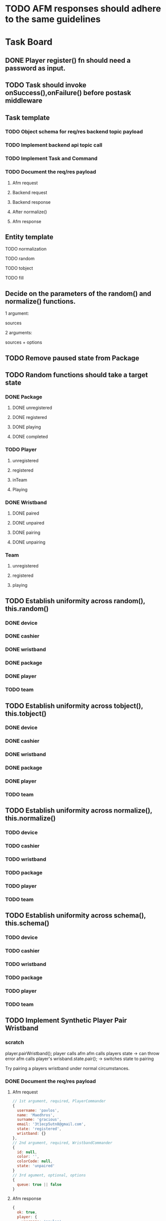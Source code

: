 #+TODO: TODO DOING | DONE

* TODO AFM responses should adhere to the same guidelines
* Task Board
** DONE Player register() fn should need a password as input.

** TODO Task should invoke onSuccess(),onFailure() before postask middleware
** Task template
*** TODO Object schema for req/res backend topic payload
*** TODO Implement backend api topic call
*** TODO Implement Task and Command
*** TODO Document the req/res payload
**** Afm request
**** Backend request
**** Backend response
**** After normalize()
**** Afm response
** Entity template
**** TODO normalization
**** TODO random
**** TODO tobject
**** TODO fill


** Decide on the parameters of the random() and normalize() functions.

1 argument:

sources

2 arguments:

sources + options


** TODO Remove paused state from Package
** TODO Random functions should take a target state
*** DONE Package
CLOSED: [2024-02-07 Wed 14:06]
**** DONE unregistered
CLOSED: [2024-02-07 Wed 14:06]
**** DONE registered
CLOSED: [2024-02-07 Wed 14:06]
**** DONE playing
CLOSED: [2024-02-07 Wed 14:06]
**** DONE completed
CLOSED: [2024-02-07 Wed 14:06]
*** TODO Player
**** unregistered
**** registered
**** inTeam
**** Playing
*** DONE Wristband
CLOSED: [2024-02-07 Wed 14:36]
**** DONE paired
CLOSED: [2024-02-07 Wed 14:36]
**** DONE unpaired
CLOSED: [2024-02-07 Wed 14:36]
**** DONE pairing
CLOSED: [2024-02-07 Wed 14:36]
**** DONE unpairing
CLOSED: [2024-02-07 Wed 14:36]
*** Team
**** unregistered
**** registered
**** playing

** TODO Establish uniformity across random(), this.random()
*** DONE device
CLOSED: [2024-02-07 Wed 10:15]
*** DONE cashier
CLOSED: [2024-02-07 Wed 10:15]
*** DONE wristband
CLOSED: [2024-02-07 Wed 10:15]
*** DONE package
CLOSED: [2024-02-07 Wed 10:15]
*** DONE player
CLOSED: [2024-02-07 Wed 10:15]
*** TODO team

** TODO Establish uniformity across tobject(), this.tobject()
*** DONE device
CLOSED: [2024-02-07 Wed 10:34]
*** DONE cashier
CLOSED: [2024-02-07 Wed 10:34]
*** DONE wristband
CLOSED: [2024-02-07 Wed 10:34]
*** DONE package
CLOSED: [2024-02-07 Wed 10:35]
*** DONE player
CLOSED: [2024-02-07 Wed 10:35]
*** TODO team

** TODO Establish uniformity across normalize(), this.normalize()
*** TODO device
*** TODO cashier
*** TODO wristband
*** TODO package
*** TODO player
*** TODO team

** TODO Establish uniformity across schema(), this.schema()
*** TODO device
*** TODO cashier
*** TODO wristband
*** TODO package
*** TODO player
*** TODO team


** TODO Implement Synthetic Player Pair Wristband
*** scratch

player.pairWristband();
player calls afm
afm calls players state -> can throw error
afm calls player's wrisband.state.pair(); -> switches state to pairing

Try pairing a players wristband under normal circumstances.

*** DONE Document the req/res payload
**** Afm request
#+begin_src js
  // 1st argument, required, PlayerCommander
  {
    username: 'pavlos',
    name: 'Maedhros',
    surname: 'gracious',
    email: '3t1ecp5utn8@gmail.com',
    state: 'registered',
    wristband: {}
  },
  // 2nd argument, required, WristbandCommander
  {
    id: null,
    color: '',
    colorCode: null,
    state: 'unpaired'
  }
  // 3rd agument, optional, options
  {
    queue: true || false
  }
#+end_src
**** Afm response
#+begin_src js
  {
    ok: true,
    player: {
      username: 'pavlos',
      name: 'Maedhros',
      surname: 'gracious',
      email: '3t1ecp5utn8@gmail.com',
      state: 'registered',
      wristband: {
        id: 339,
        color: 'purple',
        colorCode: 2,
        state: 'paired'
      }
    }
  }
#+end_src


*** Write test

** TODO Move Stateful code from Tasks into Synthetic Tasks


** TODO Test Entity package
** TODO Implement Team register
*** TODO Return better AFM response
*** DONE Object schema for req/res backend topic payload
*** DONE Implement backend api topic call
*** DONE Implement Task and Command
*** DONE Document the req/res payload
**** Afm request
#+begin_src js
  // 1st argument, required, Team
  {
    name: 'elated_Galadriel_cl4piph2kic',
    t_created: null,
    points: 0,
    state: 'unregistered'
    roster: [
      {
        username: 'lqplk9p1w68',
        name: 'Finwe',
        surname: 'laughing',
        email: 'lqplk9p1w68@gmail.com',
        state: 'registered',
        wristband: { id: 351, color: 'red', colorCode: 1, state: 'paired' }
      },
      {
        username: 'pgs5ssie3',
        name: 'Eowyn',
        surname: 'strange',
        email: 'pgs5ssie3@gmail.com',
        state: 'registered',
        wristband: { id: 253, color: 'orange', colorCode: 6, state: 'paired' }
      }
    ]
  }
  // 2nd argument, optional, Options
  {
    queue: true || false
  }
#+end_src
**** Backend request
#+begin_src js
  {
    timestamp : 1706979526513,
    teamName : "testTeam",
    usernames : [ "9qqu592xhrg", "g0dh1umskej" ]
  }
#+end_src
**** Backend response
#+begin_src js
  {
    timestamp : 1706979526580,
    result : "OK",
    message : "successfully created team: tziros1"
  }
#+end_src
**** Afm response
#+begin_src js
  {
    ok: true,
    team: {
      name: 'elated_Galadriel_cl4piph2kic',
      t_created: 1707028052944,
      points: 387,
      packages: [],
      roster: [
        {
          username: 'lqplk9p1w68',
          name: 'Finwe',
          surname: 'laughing',
          email: 'lqplk9p1w68@gmail.com',
          state: 'inTeam',
          wristband: { id: 351, color: 'red', colorCode: 1, state: 'paired' }
        },
        {
          username: 'pgs5ssie3',
          name: 'Eowyn',
          surname: 'strange',
          email: 'pgs5ssie3@gmail.com',
          state: 'inTeam',
          wristband: { id: 253, color: 'orange', colorCode: 6, state: 'paired' }
        }
      ],
      state: 'registered',
    }
  }
#+end_src

** TODO Implement Team Package add
*** TODO Return better AFM response
*** DONE Object schema for req/res backend topic payload
*** DONE Implement backend api topic call
*** DONE Implement Task and Command
*** TODO Document the req/res payload
**** Afm request
**** Backend request
#+begin_src js
  {
    timestamp : 1707053008561,
    teamName : "hopeful_Feanor_ng2coekx3lc",
    name : "Per Time 30"
  }
#+end_src
**** Backend response
#+begin_src js
  {
    timestamp : 1707053008626,
    result : "OK",
    team : {
      name : "hopeful_Feanor_ng2coekx3lc",
      totalPoints : 0,
      teamState : null,
      created : null,
      lastRegisterAttempt : null,
      currentRoster : {
        version : 1,
        players : [ {
          username : "c77r5w5mod2",
          wristbandNumber : 455,
          wristbandColor : null
        }, {
          username : "hndfw7wu1a",
          wristbandNumber : 347,
          wristbandColor : null
        } ]
      },
      roomType : null,
      packages : [ {
        id : 10,
        name : "Per Time 30",
        cost : null,
        started : null,
        ended : null,
        duration : 1800.000000000,
        paused : false,
        active : false
      } ]
    }
  }
#+end_src
**** Afm response

** TODO Implement Team Package remove
*** TODO Return better AFM response
*** DONE Object schema for req/res backend topic payload
*** DONE Implement backend api topic call
*** DONE Implement Task and Command
*** TODO Document the req/res payload
**** Afm request
**** Backend request
#+begin_src js
  {
    timestamp : 1707056780735,
    teamName : "affectionate_Shelob_ct4pqxcce8w",
    packageId : 17
  }
#+end_src
**** Backend response
#+begin_src js
  {
    timestamp : 1707056780791,
    result : "OK",
    team : {
      name : "affectionate_Shelob_ct4pqxcce8w",
      totalPoints : 0,
      teamState : null,
      created : null,
      lastRegisterAttempt : null,
      currentRoster : {
        version : 1,
        players : [ {
          username : "g9781e0di69",
          wristbandNumber : 401,
          wristbandColor : null
        }, {
          username : "18tw5isjpd7e",
          wristbandNumber : 421,
          wristbandColor : null
        } ]
      },
      roomType : null,
      packages : [ ]
    }
  }
#+end_src
**** Afm response

** TODO Implement Team start
*** TODO Return better AFM response
*** DONE Object schema for req/res backend topic payload
*** DONE Implement backend api topic call
*** DONE Implement Task and Command
*** DONE Document the req/res payload
**** Afm request
**** Backend request
#+begin_src js
  {
    timestamp : 1707060079874,
    teamName : "compassionate_Melian_ktl66x5o73f"
  }
#+end_src
**** Backend response
#+begin_src js
  {
    timestamp : 1707060079952,
    result : "OK",
    team : {
      name : "compassionate_Melian_ktl66x5o73f",
      totalPoints : 0,
      teamState : null,
      created : null,
      lastRegisterAttempt : null,
      currentRoster : {
        version : 1,
        players : [ {
          username : "cdc0t3lfjfg",
          wristbandNumber : 154,
          wristbandColor : null
        }, {
          username : "97tixfvlwsp",
          wristbandNumber : 255,
          wristbandColor : null
        } ]
      },
      roomType : null,
      packages : [ {
        id : 21,
        name : "Per Mission 10",
        cost : null,
        started : 1707060079921,
        ended : null,
        missions : 10,
        missionsPlayed : 0,
        active : true
      } ]
    }
  }
#+end_src
**** Afm response

** TODO Implement Group-Team register
*** TODO Return better AFM response
*** DONE Object schema for req/res backend topic payload
*** DONE Implement backend api topic call
*** DONE Implement Task and Command
*** DONE Document the req/res payload
**** Afm request
**** Backend request
#+begin_src js
  {
    timestamp : 1707064500654,
    teamName : "laughing_Arwen_45xkqmncf7h",
    groupPlayers : [ {
      username : "ii6075ebbfb",
      wristbandNumber : 335,
    }, {
      username : "v97fpbx98hc",
      wristbandNumber : 240,
    } ]
  }
#+end_src
**** Backend response
#+begin_src js
  {
    timestamp : 1707064500758,
    result : "OK",
    message : "successfully created group team: laughing_Arwen_45xkqmncf7h"
  }
#+end_src
**** Afm response


** TODO Implement Player search
*** TODO Return better AFM response
*** DONE Object schema for req/res backend topic payload
*** DONE Implement backend api topic call
*** DONE Implement Task and Command
*** DONE Document the req/res payload
**** Afm request
**** Backend request
#+begin_src js
  {
    timestamp : 1707068032950,
    searchTerm : "l"
  }
#+end_src
**** Backend response
#+begin_src js
  {
    timestamp: 1707067665549,
    result: 'OK',
    players: [
      {
        username: 'jgtcqvlxs6',
        name: 'Tuor',
        surname: 'vigorous',
        email: 'jgtcqvlxs6@gmail.com',
        wristbandMerged: false,
        wristband: null
      },
      {
        username: 'TG96',
        name: null,
        surname: null,
        email: 'TG96@maze.com',
        wristbandMerged: false,
        wristband: null
      },
      {
        username: 'li',
        name: 'Melian',
        surname: 'epic',
        email: 'ki3fc4jx7jp@gmail.com',
        wristbandMerged: false,
        wristband: { wristbandNumber: 329, wristbandColor: null, active: true }
      },
      {
        username: 'lo',
        name: 'Idril',
        surname: 'brave',
        email: 'nsevvxw4ca6@gmail.com',
        wristbandMerged: false,
        wristband: { wristbandNumber: 111, wristbandColor: 2, active: true }
      }

    ]
  }
#+end_src
**** Afm response

** TODO Implement Scoreboard set view
*** TODO Return better AFM response
*** DONE Object schema for req/res backend topic payload
*** DONE Implement backend api topic call
*** DONE Implement Task and Command
*** DONE Document the req/res payload
**** Afm request
**** Backend request
#+begin_src js
  {
    timestamp : 1707072209571,
    deviceId : "scor1",
    status : "WEEKLY"
  }
#+end_src
**** Backend response
#+begin_src js
  {
    timestamp : 1707072209641,
    result : "OK"
  }
#+end_src
**** Afm response




** DONE Implement Wristband register
*** DONE Object schema for req/res backend topic payload
*** DONE Implement backend api topic call
*** DONE Implement Task and Command

*** DONE Document the req/res payload
**** Afm request
#+begin_src js
  // 1st argument, required, Player
  {
    username: "test",
    name: 'test',
    surname: 'test',
    email: 'testt@gmail.com',
  }
  // 2nd argument, required, Wristband
  {
    id: 3,
    color: 'green',
    colorCode: 3
  }
  // 3rd argument, optional, options
  {
    queue: true || false
  }
#+end_src
**** Backend request
#+begin_src js
  {
    timestamp : 1706957679789,
    username : "diwgp3nrrtf",
    wristbandNumber : 234
  }
#+end_src
**** Backend response
#+begin_src js
  {
    timestamp : 1706957679848,
    result : "OK",
    message : "successfully registerWristbandToPlayer"
  }
#+end_src
**** Afm response
#+begin_src js
  {
    ok: true,
    player: {
      username: "test",
      name: 'test',
      surname: 'test',
      email: 'testt@gmail.com',
      wristband: {
        id: 3,
        color: "green",
        colorCode: 3,
        state: "paired"
      }
    }
  }
#+end_src

** DONE Implement Wristband deregister
*** DONE Object schema for req/res backend topic payload

*** DONE Implement backend api topic call

*** DONE Implement Task and Command
*** DONE Document the req/res payload
**** Afm request
#+begin_src js
  // 1st argument, required, Player
  {
    username: "test",
    name: 'test',
    surname: 'test',
    email: 'testt@gmail.com',
  }
  // 2nd argument, required, Wristband
  {
    id: 3,
    color: 'green',
    colorCode: 3
  }
  // 3rd argument, optional, options
  {
    queue: true || false
  }
#+end_src
**** Backend request
#+begin_src js
  {
    timestamp : 1706960913052,
    username : "a39hldmki3",
    wristbandNumber : 432
  }
#+end_src
**** Backend response
#+begin_src js
  {
    timestamp : 1706960913123,
    result : "OK",
    message : "successfully unregisterWristbandToPlayer"
  }
#+end_src
**** Afm response
#+begin_src js
  {
    ok: true,
    player: {
      username: "test",
      name: 'test',
      surname: 'test',
      email: 'testt@gmail.com',
      wristband: {
        id: 3,
        color: "green",
        colorCode: 3,
        state: "unpaired"
      }
    }
  }
#+end_src

** DONE Implement Player register
*** DONE Object schema for req/res backend topic payload
*** DONE Implement backend api topic call
*** DONE Implement Task and Command
*** DONE Document the req/res payload
**** Afm request
#+begin_src js
  // 1st argument, required, PlayerCommander
  {
    username: 'test',
    name: 'test',
    surname: 'test',
    email: 'testt@gmail.com',
  },
  // 2nd argument, required password
  password: "testpass"
  // 3rd argument, optional, options
  {
    queue: true || false
  }
#+end_src
**** Backend request
#+begin_src js
  {
    timestamp: 1706724066778,
    username: "test",
    surname: "test",
    name: "test",
    email: "test@gmail.com",
    password: "testpass",
  }
#+end_src
**** Backend response
#+begin_src js
  {
    timestamp : 1706874481773,
    result : "OK",
    player : {
      name : "test",
      surname : "test",
      username : "test",
      email : "test@gmail.com",
      wristbandColor : null
    }
  }
#+end_src
**** Afm response
#+begin_src js
  {
    ok: true
    player: {
      username: 'xpgk8ij7kt8',
      name: 'Baggins',
      surname: 'cool',
      email: 'xpgk8ij7kt8@gmail.com',
      state: 'registered',
      wristband: {}
    },
  }
#+end_src

** DONE Implement Wristband info
*** DONE Object schema for req/res backend topic payload
*** DONE Implement backend api topic call
*** DONE Implement Task and Command
*** DONE Document the req/res payload
**** Afm request
#+begin_src js
  {
    id: 3,
    colorCode: 3,
    color: "green",
    state: "state",
  }
#+end_src
**** Backend request
#+begin_src js
  {
    timestamp: 1706879364557,
    wristbandNumber: 3
  }
#+end_src
**** Backend response
#+begin_src js
  {
    timestamp: 1706879364557,
    result: 'OK',
    wristband: { wristbandNumber: 3, wristbandColor: 2, active: false }
  }
#+end_src
**** Afm response
#+begin_src js
  {
    ok: true
    wristband: {
      id: 3,
      color: 'green',
      colorCode: 3,
      state: 'state',
    },
  }
#+end_src

** DONE Implement Wristband scan
*** DONE Object schema for req/res backend topic payload
*** DONE Implement backend api topic call
*** DONE Implement Task and Command
*** DONE Document the req/res payload
**** Afm request
#+begin_src js
  // 1st argument, required, unsubcb
  (unsub) => {...}
  // 2nd argument, optional, options
  {
    queue: false || true
  }
#+end_src
**** Backend request
#+begin_src js
  // null
#+end_src
**** Backend response
#+begin_src js
  {
    timestamp: 1706880614077,
    result: 'OK',
    wristbandNumber: 3,
    wristbandColor: 3
  }
#+end_src
**** Afm response
#+begin_src js
  {
    ok: true
    wristband: { id: 3, color: 'green', colorCode: 3, state: 'unpaired' },
    unsubed: false,
  }
#+end_src


** DONE Implement list Registered Players
*** DONE Object schema for req/res backend topic payload
*** DONE Implement backend api topic call
*** DONE Implement task and Command
*** DONE Document the req/res payload
**** Afm request
#+begin_src js
  // arg #1, optional, options
  {
    queue: true | false,
  }
#+end_src
**** Backend request
#+begin_src js
  {
    timestamp: 1706642934817,
  }
#+end_src
**** Backend response
#+begin_src js
  {
    timestamp: 1706642934817,
    result: 'OK',
    players: [
      {
        username: 'Merry_2mpmnxcgv1s',
        name: 'Merry',
        surname: 'compassionate',
        email: 'Merry@gmail.com',
        wristbandMerged: false,
        wristband: null
      },
      {
        username: 'Wormtongue_klagnkjxqla',
        name: 'Wormtongue',
        surname: 'jovial',
        email: 'Wormtongue@gmail.com',
        wristbandMerged: false,
        wristband: { wristbandNumber: 230, wristbandColor: 3, active: true }
      },
      {
        username: '6t3o5ds227u',
        name: null,
        surname: null,
        email: null,
        wristbandMerged: false,
        wristband: null
      },
      {
        username: 'Elrond_6ofeexn83ma',
        name: 'Elrond',
        surname: 'vigilant',
        email: 'Elrond@gmail.com',
        wristbandMerged: true,
        wristband: { wristbandNumber: 231, wristbandColor: 4, active: true }
      },
      {
        username: 'ppthree',
        name: 'yolothree',
        surname: 'ggthree',
        email: 'ggthree@gmail.com',
        wristbandMerged: false,
        wristband: null
      },
    ]
  }
#+end_src
**** After Player.normalize()
#+begin_src js
  // Player.normalize(backend_res, { depth: 1, defaultState: 'registered' })
  [
    {
      username: 'Merry_2mpmnxcgv1s',
      name: 'Merry',
      surname: 'compassionate',
      email: 'Merry@gmail.com',
      state: 'registered',
      wristband: { id: null, color: '', colorCode: null, state: 'unpaired' }
    },
    {
      username: 'Wormtongue_klagnkjxqla',
      name: 'Wormtongue',
      surname: 'jovial',
      email: 'Wormtongue@gmail.com',
      state: 'registered',
      wristband: { id: 230, color: 'green', colorCode: 3, state: 'paired' }
    },
    {
      username: '6t3o5ds227u',
      name: '',
      surname: '',
      email: '',
      state: 'registered',
      wristband: { id: null, color: '', colorCode: null, state: 'unpaired' }
    },
    {
      username: 'Elrond_6ofeexn83ma',
      name: 'Elrond',
      surname: 'vigilant',
      email: 'Elrond@gmail.com',
      state: 'inTeam',
      wristband: { id: 231, color: 'yellow', colorCode: 4, state: 'paired' }
    },
    {
      username: 'ppthree',
      name: 'yolothree',
      surname: 'ggthree',
      email: 'ggthree@gmail.com',
      state: 'registered',
      wristband: { id: null, color: '', colorCode: null, state: 'unpaired' }
    }
  ]
#+end_src

**** Afm response
#+begin_src js
  {
    ok: true,
    players: [normalize(backend.response.players)],
  }
#+end_src

** DONE Implement list Registered Players with a Wristband
*** DONE Object schema for req/res backend topic payload
*** DONE Implement backend api topic call
*** DONE Implement Task and Command
*** DONE Document the req/res payload
**** Afm request
#+begin_src js
  // 1st argument, optional, options
  {
    queue: true | false
  }
#+end_src
**** Backend request
#+begin_src js
  {
    timestamp: 1706649848057,
  }
#+end_src
**** Backend response
#+begin_src js
  const response = {
    timestamp: 1706649848057,
    result: 'OK',
    players: [
      {
        username: 'Gilgalad_wsai1ooow3',
        name: 'Gilgalad',
        surname: 'sweet',
        email: 'Gilgalad@gmail.com',
        wristbandMerged: false,
        wristband: { wristbandNumber: 232, wristbandColor: 4, active: true }
      },
      {
        username: 'Gandalf_deil7sv8j4c',
        name: 'Gandalf',
        surname: 'busy',
        email: 'Gandalf@gmail.com',
        wristbandMerged: false,
        wristband: { wristbandNumber: 233, wristbandColor: 4, active: true }
      },
      {
        username: 'Galadriel_12k3dw52kkhi',
        name: 'Galadriel',
        surname: 'jovial',
        email: 'Galadriel@gmail.com',
        wristbandMerged: false,
        wristband: { wristbandNumber: 235, wristbandColor: 5, active: true }
      }
    ]
  }
#+end_src
**** After Player.normalize()
#+begin_src js
  // Player.normalize(response.players, { depth: 1, state: "registered" })
  const normalize = [
    {
      username: 'Gilgalad_wsai1ooow3',
      name: 'Gilgalad',
      surname: 'sweet',
      email: 'Gilgalad@gmail.com',
      state: 'registered',
      wristband: { id: 232, color: 'yellow', colorCode: 4, state: 'paired' }
    },
    {
      username: 'Gandalf_deil7sv8j4c',
      name: 'Gandalf',
      surname: 'busy',
      email: 'Gandalf@gmail.com',
      state: 'registered',
      wristband: { id: 233, color: 'yellow', colorCode: 4, state: 'paired' }
    },
    {
      username: 'Galadriel_12k3dw52kkhi',
      name: 'Galadriel',
      surname: 'jovial',
      email: 'Galadriel@gmail.com',
      state: 'registered',
      wristband: { id: 235, color: 'blue', colorCode: 5, state: 'paired' }
    }
  ]
  #+end_src

**** Afm response
#+begin_src js
  {
    ok: true
    players: [normalize(backend.response.players)]
  }
#+end_src

** DONE Implement list Packages
*** DONE Object schema for req/res backend topic payload

*** DONE Implement backend api topic call

*** DONE Implement Task and Command
*** DONE Document the req/res payload
**** Afm request
#+begin_src js
  // 1st argument, optional, options
  {
    queue: true | false
  }
#+end_src
**** Backend request
#+begin_src js
  // null
#+end_src
**** Backend response
#+begin_src js
  {
    timestamp: 1706640606387,
    result: 'OK',
    packages: [
      { name: 'Per Mission 5', amount: 5, type: 'mission', cost: 50 },
      {
        name: 'Per Mission 10',
        amount: 10,
        type: 'mission',
        cost: 100
      },
      {
        name: 'Per Mission 15',
        amount: 15,
        type: 'mission',
        cost: 150
      },
      {
        name: 'Per Mission 20',
        amount: 20,
        type: 'mission',
        cost: 200
      },
      { name: 'Per Time 30', amount: 30, type: 'time', cost: 50 },
      { name: 'Per Time 60', amount: 60, type: 'time', cost: 100 },
      { name: 'Per Time 90', amount: 90, type: 'time', cost: 150 },
      { name: 'Per Time 120', amount: 120, type: 'time', cost: 200 }
    ]
  }
#+end_src
**** After Package.normalization()
#+begin_src js
  // Packege.normalize(packages, { state: "registered" });
  [
    {
      id: null,
      name: 'Per Mission 5',
      type: 'mission',
      amount: 5,
      cost: 50,
      t_start: null,
      t_end: null,
      remainder: null,
      state: 'registered'
    },
    {
      id: null,
      name: 'Per Mission 10',
      type: 'mission',
      amount: 10,
      cost: 100,
      t_start: null,
      t_end: null,
      remainder: null,
      state: 'registered'
    },
    {
      id: null,
      name: 'Per Mission 15',
      type: 'mission',
      amount: 15,
      cost: 150,
      t_start: null,
      t_end: null,
      remainder: null,
      state: 'registered'
    },
    {
      id: null,
      name: 'Per Mission 20',
      type: 'mission',
      amount: 20,
      cost: 200,
      t_start: null,
      t_end: null,
      remainder: null,
      state: 'registered'
    },
    {
      id: null,
      name: 'Per Time 30',
      type: 'time',
      amount: 30,
      cost: 50,
      t_start: null,
      t_end: null,
      remainder: null,
      state: 'registered'
    },
    {
      id: null,
      name: 'Per Time 60',
      type: 'time',
      amount: 60,
      cost: 100,
      t_start: null,
      t_end: null,
      remainder: null,
      state: 'registered'
    },
    {
      id: null,
      name: 'Per Time 90',
      type: 'time',
      amount: 90,
      cost: 150,
      t_start: null,
      t_end: null,
      remainder: null,
      state: 'registered'
    },
    {
      id: null,
      name: 'Per Time 120',
      type: 'time',
      amount: 120,
      cost: 200,
      t_start: null,
      t_end: null,
      remainder: null,
      state: 'registered'
    }
  ]
#+end_src

**** Afm response
#+begin_src js
  {
    ok: true,
    packages: [normalize(backend.response.packages)]
  }
#+end_src

** TODO Implement list Devices
*** TODO Normalize
*** DONE Object schema for req/res backend topic payload

*** DONE Implement backend api topic call

*** DONE Implement Task and Command

*** DONE Document the req/res payload
**** Afm request
#+begin_src js
  // 1st argument, optional, options
  {
    queue: true | false
  }
#+end_src
**** Backend request
#+begin_src js
  {
    timestamp: 1706709130813,
  }
#+end_src
**** Backend response
#+begin_src js
  {
  timestamp: 1706709130813,
  result: 'OK',
  devices: [
    {
      deviceType: 'SCOREBOARD_SCREEN',
      roomType: 'SCOREBOARD1',
      deviceId: 'scor1',
      macAddress: null,
      ipAddress: null,
      bootedTimestamp: 1702243701606
    },
    {
      deviceType: 'SCOREBOARD_SCREEN',
      roomType: 'SCOREBOARD2',
      deviceId: 'scor2',
      macAddress: null,
      ipAddress: null,
      bootedTimestamp: 1702243701625
    },
    {
      deviceType: 'REGISTRATION_SCREEN',
      roomType: 'ADMINISTRATION1',
      deviceId: '001',
      macAddress: null,
      ipAddress: null,
      bootedTimestamp: 1706707719741
    },
    {
      deviceType: 'RPI_READER',
      roomType: 'ADMINISTRATION1',
      deviceId: 'ADMINISTRATION1Reader',
      macAddress: null,
      ipAddress: null,
      bootedTimestamp: 1705889333198
    }
  ]
}
#+end_src
**** Afm response
#+begin_src js
  {
    ok: true,
    devices: backend.response.devices
  }
#+end_src

** TODO Implement list Scoreboard Devices
*** TODO Normalize
*** DONE Object schema for req/res backend topic payload

*** DONE Implement backend api topic call

*** DONE Implement Task and Command

*** DONE Document the req/res payload
**** Afm request
#+begin_src js
  // 1st argument, optional, options
  {
    queue: true | false
  }
#+end_src
**** Backend request
#+begin_src js
  {
    timestamp: 1706711522546,
  }
#+end_src
**** Backend response
#+begin_src js
  {
    timestamp: 1706711522546,
    result: 'OK',
    scoreboardDevices: [
      {
        deviceId: 'scor1',
        deviceType: 'SCOREBOARD_SCREEN',
        roomType: 'SCOREBOARD1',
        status: 'ROTATING'
      },
      {
        deviceId: 'scor2',
        deviceType: 'SCOREBOARD_SCREEN',
        roomType: 'SCOREBOARD2',
        status: 'MONTHLY'
      }
    ]
  }
#+end_src

**** Afm response
#+begin_src js
  {
    ok: true,
    scoreboardDevices: [backend.request.scoreboardDevices]
  }
#+end_src

** DONE Implement list Scoreboard Device Views
*** DONE Object schema for req/res backend topic payload

*** DONE Implement backend api topic call

*** DONE Implement Task and Command

*** DONE Document the req/res payload
**** Afm request
#+begin_src js
  // 1st argument, optional, options
  {
    queue: true | false
  }
#+end_src
**** Backend request
#+begin_src js
  {
    timestamp: 1706712075044,
  }
#+end_src

**** Backend response
#+begin_src js
  {
    timestamp: 1706712075044,
    result: 'OK',
    scoreboardStatuses: [
      'ROTATING',
      'ALL_TIME',
      'MONTHLY',
      'WEEKLY',
      'DAILY',
      'ELEMENTS',
      'ROOMS'
    ]
  }
#+end_src
**** Afm response
#+begin_src js
  {
    ok: true,
    scoreboardViews: backend.response.scoreboardViews,
  }
#+end_src

** TODO ImpLement list Scoreboard
*** Normalize
*** DONE Object schema for req/res backend topic payload

*** DONE Implement backend api topic call

*** DONE Implement Task and Command
*** DONE Document the req/res payload
**** Afm request
#+begin_src js
  // 1st argument, optional, options
  {
    queue: true | false
  }
#+end_src
**** Backend request
#+begin_src js
  {
    timestamp: 1706716622912,
  }
#+end_src
**** Backend response
#+begin_src js
  {
    timestamp: 1706716622912,
    result: 'OK',
    roomElementAssociations: {
      JOKER: 'AIR',
      BUBBLEBOBBLE: 'WATER',
      SUCKERPUNCH: 'FIRE',
      GRANDPIANO: 'AIR',
      JUSTDOIT: 'FIRE',
      REFLECTIONS: 'AIR',
      SPECTRUMDICE: 'AIR',
      HIGHLIGHTBARS: 'AIR',
      LASERDANCE: 'WATER',
      FUNINTHEBARN: 'FIRE',
      SPACEJAM: 'WATER',
      ALLEYOOPS: 'WATER',
      GOAL: 'WATER',
      LETTERFLOOR: 'AIR'
    }
    live: [],
    teamAllTime: [],
    teamMonthly: [],
    teamWeekly: [],
    teamDaily: [],

    perRoom: {
      JUSTDOIT: [
        {
          teamName: 'team6',
          totalPoints: 298,
          numberOfPlayers: 2,
          created: 1702243702887
        },
        {
          teamName: 'team7',
          totalPoints: 292,
          numberOfPlayers: 2,
          created: 1702243703070
        },
      ],
      SUCKERPUNCH: [
        {
          teamName: 'team13',
          totalPoints: 297,
          numberOfPlayers: 2,
          created: 1702243704124
        },
        {
          teamName: 'team15',
          totalPoints: 291,
          numberOfPlayers: 2,
          created: 1702243704405
        },
      ],
      LASERDANCE: [
        {
          teamName: 'team5',
          totalPoints: 293,
          numberOfPlayers: 2,
          created: 1702243702676
        },
        {
          teamName: 'team19',
          totalPoints: 281,
          numberOfPlayers: 2,
          created: 1702243705036
        },
      ],
      SPECTRUMDICE: [
        {
          teamName: 'team18',
          totalPoints: 288,
          numberOfPlayers: 2,
          created: 1702243704904
        },
        {
          teamName: 'team17',
          totalPoints: 274,
          numberOfPlayers: 2,
          created: 1702243704734
        },
      ],
      FUNINTHEBARN: [
        {
          teamName: 'team2',
          totalPoints: 284,
          numberOfPlayers: 2,
          created: 1702243702245
        },
        {
          teamName: 'team11',
          totalPoints: 196,
          numberOfPlayers: 2,
          created: 1702243703820
        },
      ],
      SPACEJAM: [
        {
          teamName: 'team7',
          totalPoints: 290,
          numberOfPlayers: 2,
          created: 1702243703043
        },
        {
          teamName: 'team14',
          totalPoints: 254,
          numberOfPlayers: 2,
          created: 1702243704303
        },
      ],
      LETTERFLOOR: [
        {
          teamName: 'team10',
          totalPoints: 265,
          numberOfPlayers: 2,
          created: 1702243703549
        },
        {
          teamName: 'team16',
          totalPoints: 245,
          numberOfPlayers: 2,
          created: 1702243704627
        },
      ],
      ALLEYOOPS: [
        {
          teamName: 'team16',
          totalPoints: 297,
          numberOfPlayers: 2,
          created: 1702243704522
        },
        {
          teamName: 'team2',
          totalPoints: 280,
          numberOfPlayers: 2,
          created: 1702243702117
        },
      ],
      GRANDPIANO: [
        {
          teamName: 'team4',
          totalPoints: 291,
          numberOfPlayers: 2,
          created: 1702243702512
        },
        {
          teamName: 'team14',
          totalPoints: 287,
          numberOfPlayers: 2,
          created: 1702243704215
        },
      ],
      BUBBLEBOBBLE: [
        {
          teamName: 'team2',
          totalPoints: 285,
          numberOfPlayers: 2,
          created: 1702243702213
        },
        {
          teamName: 'team9',
          totalPoints: 262,
          numberOfPlayers: 2,
          created: 1702243703406
        },
      ],
      JOKER: [
        {
          teamName: 'team6',
          totalPoints: 283,
          numberOfPlayers: 2,
          created: 1702243702860
        },
        {
          teamName: 'team2',
          totalPoints: 257,
          numberOfPlayers: 2,
          created: 1702243702147
        },
      ],
      HIGHLIGHTBARS: [
        {
          teamName: 'team10',
          totalPoints: 298,
          numberOfPlayers: 2,
          created: 1702243703579
        },
        {
          teamName: 'team0',
          totalPoints: 289,
          numberOfPlayers: 2,
          created: 1702243701796
        },
      ]
    },
    perElement: {
      FIRE: [
        {
          teamName: 'team6',
          totalPoints: 298,
          numberOfPlayers: 2,
          created: 1702243702887
        },
        {
          teamName: 'team13',
          totalPoints: 297,
          numberOfPlayers: 2,
          created: 1702243704124
        },
      ],
      AIR: [
        {
          teamName: 'team10',
          totalPoints: 298,
          numberOfPlayers: 2,
          created: 1702243703579
        },
        {
          teamName: 'team4',
          totalPoints: 291,
          numberOfPlayers: 2,
          created: 1702243702512
        },
      ],
      WATER: [
        {
          teamName: 'team16',
          totalPoints: 297,
          numberOfPlayers: 2,
          created: 1702243704522
        },
        {
          teamName: 'team5',
          totalPoints: 293,
          numberOfPlayers: 2,
          created: 1702243702676
        },
      ]
    },
  }
#+end_src

**** Afm response
#+begin_src js
  {
    ok: true,
    roomElementAssociations: ctx.raw.roomElementAssociations,
    live: ctx.raw.live,
    teamAllTime: ctx.raw.teamAllTime,
    teamMonthly: ctx.raw.teamMonthly,
    teamWeekly: ctx.raw.teamWeekly,
    teamDaily: ctx.raw.teamDaily,
    perRoom: ctx.raw.perRoom,
    perElement: ctx.raw.perElement,
  }
#+end_src

** DONE Implement list Teams
*** DONE Object schema for req/res backend topic payload
*** DONE Implement backend api topic call
*** DONE Implement Task and Command
*** DONE Document the req/res payload
**** DONE Normalize a team with all Possible Permutations of players and packages
***** With will all possible Permutations
#+begin_src js
  {
    name: 'friendly_Eomer_c3d',
    totalPoints: 0,
    teamState: 'FINISHED',
    created: 1706472198904,
    lastRegisterAttempt: null,
    currentRoster: {
      version: 1,
      players: [
        {
          username: 'test1',
          wristbandNumber: null,
          wristbandColor: null
        },
        {
          username: 'test2',
          wristbandNumber: 1,
          wristbandColor: 2,
        },
        {
          username: "test3",
          wristbandNumber: 1,
          wristbandColor: null,
        },
        {
          username: "test4",
          wristbandNumber: null,
          wristbandColor: 2,
        },
      ]
    },
    roomType: null,
    packages: [
      { // missions registered
        id: 1,
        name: 'Per Mission 5',
        cost: null,
        started: null,
        ended: null,
        missions: 5,
        missionsPlayed: 0,
        active: false
      },
      { // missions being played
        id: 2,
        name: 'Per Mission 10',
        cost: null,
        started: 1706686189153,
        ended: null,
        missions: 10,
        missionsPlayed: 5,
        active: true
      },
      { // missions completed
        id: 3,
        name: 'Per Mission 20',
        cost: null,
        started: 1706686189153,
        ended: 1706686199999,
        missions: 20,
        missionsPlayed: 20,
        active: false,
      },
      { // time registered
        id: 8,
        name: 'Per Time 30',
        cost: null,
        started: null,
        ended: null,
        duration: 1800,
        paused: false,
        active: false
      },
      { // time being played
        id: 5,
        name: 'Per Time 60',
        cost: null,
        started: 1706685129723,
        ended: null,
        duration: 5400,
        paused: false,
        active: true
      },
      { // time finished
        id: 3,
        name: 'Per Time 90',
        cost: null,
        started: 1706473426225,
        ended: 1706478843795,
        duration: 1800,
        paused: false,
        active: false
      },
    ]
  }
#+end_src
***** After Team.normalize()
#+begin_src js
  // Team.normalize(response, { depth: 2 });
  {
    name: 'friendly_Eomer_c3d',
    t_created: 1706472198904,
    points: 0,
    packages: [
      {
        id: 1,
        name: 'Per Mission 5',
        type: 'mission',
        amount: 5,
        cost: 0,
        t_start: null,
        t_end: null,
        remainder: 5,
        state: 'registered'
      },
      {
        id: 2,
        name: 'Per Mission 10',
        type: 'mission',
        amount: 10,
        cost: 0,
        t_start: 1706686189153,
        t_end: null,
        remainder: 5,
        state: 'playing'
      },
      {
        id: 3,
        name: 'Per Mission 20',
        type: 'mission',
        amount: 20,
        cost: 0,
        t_start: 1706686189153,
        t_end: 1706686199999,
        remainder: 0,
        state: 'completed'
      },
      {
        id: 8,
        name: 'Per Time 30',
        type: 'time',
        amount: 30,
        cost: 0,
        t_start: null,
        t_end: null,
        remainder: 0,
        state: 'registered'
      },
      {
        id: 5,
        name: 'Per Time 60',
        type: 'time',
        amount: 90,
        cost: 0,
        t_start: 1706685129723,
        t_end: null,
        remainder: 0,
        state: 'playing'
      },
      {
        id: 3,
        name: 'Per Time 90',
        type: 'time',
        amount: 30,
        cost: 0,
        t_start: 1706473426225,
        t_end: 1706478843795,
        remainder: 0,
        state: 'completed'
      }
    ],
    roster: [
      {
        username: 'test1',
        name: '',
        surname: '',
        email: '',
        state: 'inTeam',
        wristband: { id: null, color: '', colorCode: null, state: 'unpaired' }
      },
      {
        username: 'test2',
        name: '',
        surname: '',
        email: '',
        state: 'inTeam',
        wristband: { id: 1, color: 'purple', colorCode: 2, state: 'paired' }
      },
      {
        username: 'test3',
        name: '',
        surname: '',
        email: '',
        state: 'inTeam',
        wristband: { id: 1, color: '', colorCode: null, state: 'paired' }
      },
      {
        username: 'test4',
        name: '',
        surname: '',
        email: '',
        state: 'inTeam',
        wristband: { id: null, color: 'purple', colorCode: 2, state: 'unpaired' }
      }
    ],
    state: 'registered'
  }
#+end_src
**** DONE Normalize a RUNNING PACKAGE Team
***** Running Package team
#+begin_src js
  {
    name: 'inspiring_Goldberry',
    totalPoints: 0,
    teamState: 'PACKAGE_RUNNING',
    created: 1706684656827,
    lastRegisterAttempt: null,
    currentRoster: {
      version: 1,
      players: [
        {
          username: 'Sauron_0h96h9q4xixv',
          wristbandNumber: 241,
          wristbandColor: 2
        },
        { username: 'ppone', wristbandNumber: 240, wristbandColor: 1 }
      ]
    },
    roomType: null,
    packages: [
      {
        id: 5,
        name: 'Per Time 90',
        cost: null,
        started: 1706685129723,
        ended: null,
        duration: 5400,
        paused: false,
        active: true
      }
    ]
  }
#+end_src
***** After Team.normalize()
#+begin_src js
  // Team.normalize(response, { depth: 2 })
  {
    name: 'inspiring_Goldberry',
    t_created: 1706684656827,
    points: 0,
    packages: [
      {
        id: 5,
        name: 'Per Time 90',
        type: 'time',
        amount: 90,
        cost: 0,
        t_start: 1706685129723,
        t_end: null,
        remainder: 0,
        state: 'playing'
      }
    ],
    roster: [
      {
        username: 'Sauron_0h96h9q4xixv',
        name: '',
        surname: '',
        email: '',
        state: 'playing',
        wristband: { id: 241, color: 'purple', colorCode: 2, state: 'paired' }
      },
      {
        username: 'ppone',
        name: '',
        surname: '',
        email: '',
        state: 'playing',
        wristband: { id: 240, color: 'red', colorCode: 1, state: 'paired' }
      }
    ],
    state: 'playing'
  }
#+end_src
**** DONE Normalize a FINISHED Team
***** Finished team
#+begin_src js
    {
    name: 'friendly_Eomer_c3d',
    totalPoints: 0,
    teamState: 'FINISHED',
    created: 1706472198904,
    lastRegisterAttempt: null,
    currentRoster: {
      version: 1,
      players: [
        {
          username: '0a5sh6llqf3v',
          wristbandNumber: null,
          wristbandColor: null
        },
        {
          username: '3q0vtxg1o7s',
          wristbandNumber: null,
          wristbandColor: null
        }
      ]
    },
    roomType: null,
    packages: [
      {
        id: 1,
        name: 'Per Mission 10',
        cost: null,
        started: 1706472302416,
        ended: 1706475903814,
        missions: 10,
        missionsPlayed: 0,
        active: false
      }
    ]
  }
#+end_src
***** After Team.normalize()
#+begin_src js
  // Team.normalize(response, { depth: 2 });
  {
    name: 'friendly_Eomer_c3d',
    t_created: 1706472198904,
    points: 0,
    packages: [
      {
        id: 1,
        name: 'Per Mission 10',
        type: 'mission',
        amount: 10,
        cost: 0,
        t_start: 1706472302416,
        t_end: 1706475903814,
        remainder: 10,
        state: 'completed'
      }
    ],
    roster: [
      {
        username: '0a5sh6llqf3v',
        name: '',
        surname: '',
        email: '',
        state: 'inTeam',
        wristband: { id: null, color: '', colorCode: null, state: 'unpaired' }
      },
      {
        username: '3q0vtxg1o7s',
        name: '',
        surname: '',
        email: '',
        state: 'inTeam',
        wristband: { id: null, color: '', colorCode: null, state: 'unpaired' }
      }
    ],
    state: 'registered'
  }
#+end_src
**** DONE Normalize a PENDING PACKAGE Team
***** Pending Package team
#+begin_src js
  {
  name: 'inspiring_Goldberry',
  totalPoints: 0,
  teamState: 'PENDING_PACKAGES',
  created: 1706684656827,
  lastRegisterAttempt: null,
  currentRoster: {
    version: 1,
    players: [
      { username: 'ppone', wristbandNumber: 240, wristbandColor: 1 },
      {
        username: 'Sauron_0h96h9q4xixv',
        wristbandNumber: 241,
        wristbandColor: 2
      }
    ]
  },
  roomType: null,
  packages: []
}
#+end_src
***** After Team.normalize()
#+begin_src js
  // Team.normalize(response, { depth: 2 });
  {
    name: 'inspiring_Goldberry',
    t_created: 1706684656827,
    points: 0,
    packages: [],
    roster: [
      {
        username: 'ppone',
        name: '',
        surname: '',
        email: '',
        state: 'inTeam',
        wristband: { id: 240, color: 'red', colorCode: 1, state: 'paired' }
      },
      {
        username: 'Sauron_0h96h9q4xixv',
        name: '',
        surname: '',
        email: '',
        state: 'inTeam',
        wristband: { id: 241, color: 'purple', colorCode: 2, state: 'paired' }
      }
    ],
    state: 'registered'
  }
#+end_src
**** DONE Normalize a LOADED PACKAGE Team
***** Loaded Package team
#+begin_src js
    {
    name: 'inspiring_Goldberry',
    totalPoints: 0,
    teamState: 'LOADED_PACKAGES',
    created: 1706684656827,
    lastRegisterAttempt: null,
    currentRoster: {
      version: 1,
      players: [
        {
          username: 'Sauron_0h96h9q4xixv',
          wristbandNumber: 241,
          wristbandColor: 2
        },
        { username: 'ppone', wristbandNumber: 240, wristbandColor: 1 }
      ]
    },
    roomType: null,
    packages: [
      {
        id: 4,
        name: 'Per Mission 20',
        cost: null,
        started: null,
        ended: null,
        missions: 20,
        missionsPlayed: 0,
        active: false
      },
    ]
  }
#+end_src
***** After Team.normalize()
#+begin_src js
  // Team.normalize(response, { depth: 2 });
  {
    name: 'inspiring_Goldberry',
    t_created: 1706684656827,
    points: 0,
    packages: [
      {
        id: 4,
        name: 'Per Mission 20',
        type: 'mission',
        amount: 20,
        cost: 0,
        t_start: null,
        t_end: null,
        remainder: 20,
        state: 'registered'
      }
    ],
    roster: [
      {
        username: 'Sauron_0h96h9q4xixv',
        name: '',
        surname: '',
        email: '',
        state: 'inTeam',
        wristband: { id: 241, color: 'purple', colorCode: 2, state: 'paired' }
      },
      {
        username: 'ppone',
        name: '',
        surname: '',
        email: '',
        state: 'inTeam',
        wristband: { id: 240, color: 'red', colorCode: 1, state: 'paired' }
      }
    ],
    state: 'registered'
  }
#+end_src

**** Afm request
#+begin_src js
  // 1st argument, optional, options
  {
    queue: true | false
  }
#+end_src
**** Backend request
#+begin_src js
  // null
#+end_src
**** Backend response
#+begin_src js
  {
    timestamp: 1706685352965,
    result: "OK",
    teams: [
      {
        name: "friendly_Eomer_c3d",
        totalPoints: 0,
        teamState: "FINISHED",
        created: 1706472198904,
        lastRegisterAttempt: null,
        currentRoster: {
          version: 1,
          players: [
            {
              username: "test1",
              wristbandNumber: null,
              wristbandColor: null,
            },
            {
              username: "test2",
              wristbandNumber: 1,
              wristbandColor: 2,
            },
            {
              username: "test3",
              wristbandNumber: 1,
              wristbandColor: null,
            },
            {
              username: "test4",
              wristbandNumber: null,
              wristbandColor: 2,
            },
          ],
        },
        roomType: null,
        packages: [
          {
            // missions registered
            id: 1,
            name: "Per Mission 5",
            cost: null,
            started: null,
            ended: null,
            missions: 5,
            missionsPlayed: 0,
            active: false,
          },
          {
            // missions being played
            id: 2,
            name: "Per Mission 10",
            cost: null,
            started: 1706686189153,
            ended: null,
            missions: 10,
            missionsPlayed: 5,
            active: true,
          },
          {
            // missions completed
            id: 3,
            name: "Per Mission 20",
            cost: null,
            started: 1706686189153,
            ended: 1706686199999,
            missions: 20,
            missionsPlayed: 20,
            active: false,
          },
          {
            // time registered
            id: 8,
            name: "Per Time 30",
            cost: null,
            started: null,
            ended: null,
            duration: 1800,
            paused: false,
            active: false,
          },
          {
            // time being played
            id: 5,
            name: "Per Time 60",
            cost: null,
            started: 1706685129723,
            ended: null,
            duration: 5400,
            paused: false,
            active: true,
          },
          {
            // time finished
            id: 3,
            name: "Per Time 90",
            cost: null,
            started: 1706473426225,
            ended: 1706478843795,
            duration: 1800,
            paused: false,
            active: false,
          },
        ],
      },
      {
        name: "inspiring_Goldberry",
        totalPoints: 0,
        teamState: "PACKAGE_RUNNING",
        created: 1706684656827,
        lastRegisterAttempt: null,
        currentRoster: {
          version: 1,
          players: [
            {
              username: "Sauron_0h96h9q4xixv",
              wristbandNumber: 241,
              wristbandColor: 2,
            },
            { username: "ppone", wristbandNumber: 240, wristbandColor: 1 },
          ],
        },
        roomType: null,
        packages: [
          {
            id: 5,
            name: "Per Time 90",
            cost: null,
            started: 1706685129723,
            ended: null,
            duration: 5400,
            paused: false,
            active: true,
          },
        ],
      },
      {
        name: "inspiring_Goldberry",
        totalPoints: 0,
        teamState: "PENDING_PACKAGES",
        created: 1706684656827,
        lastRegisterAttempt: null,
        currentRoster: {
          version: 1,
          players: [
            { username: "ppone", wristbandNumber: 240, wristbandColor: 1 },
            {
              username: "Sauron_0h96h9q4xixv",
              wristbandNumber: 241,
              wristbandColor: 2,
            },
          ],
        },
        roomType: null,
        packages: [],
      },
      {
        name: "inspiring_Goldberry",
        totalPoints: 0,
        teamState: "LOADED_PACKAGES",
        created: 1706684656827,
        lastRegisterAttempt: null,
        currentRoster: {
          version: 1,
          players: [
            {
              username: "Sauron_0h96h9q4xixv",
              wristbandNumber: 241,
              wristbandColor: 2,
            },
            { username: "ppone", wristbandNumber: 240, wristbandColor: 1 },
          ],
        },
        roomType: null,
        packages: [
          {
            id: 4,
            name: "Per Mission 20",
            cost: null,
            started: null,
            ended: null,
            missions: 20,
            missionsPlayed: 0,
            active: false,
          },
        ],
      },
      {
        name: "friendly_Eomer_c3d",
        totalPoints: 0,
        teamState: "FINISHED",
        created: 1706472198904,
        lastRegisterAttempt: null,
        currentRoster: {
          version: 1,
          players: [
            {
              username: "0a5sh6llqf3v",
              wristbandNumber: null,
              wristbandColor: null,
            },
            {
              username: "3q0vtxg1o7s",
              wristbandNumber: null,
              wristbandColor: null,
            },
          ],
        },
        roomType: null,
        packages: [
          {
            id: 1,
            name: "Per Mission 10",
            cost: null,
            started: 1706472302416,
            ended: 1706475903814,
            missions: 10,
            missionsPlayed: 0,
            active: false,
          },
        ],
      },
    ],
  }
#+end_src
**** Afm response
#+begin_src js
  {
    ok: true,
    teams: [normalize(backend.response.teams)],
  }
#+end_src


** TODO Implement Device boot
*** TODO Normalize devices
*** DONE Object schema for req/res backend topic payload
*** DONE Implement backend api topic call
*** DONE Implement Task and Command
*** DONE Document the req/res payload
**** Afm request
#+begin_src js
  // 1st argument, optional, device
  {
    id: "",
  }
  // 2nd argument, optional, options
  {
    queue: true | false
  }
#+end_src
**** Backend request
#+begin_src js
  // Boot the device identified by deviceId
  {
    timestamp: 1706724066778,
    devicesAction: "WAKE_UP",
    deviceId: "someDevice"
  }

  // Boot all devices
  {
    timestamp: 1706724066778,
    devicesAction: "WAKEUP_ALL",
    deviceId: "",
  }
#+end_src
**** Backend response
#+begin_src js
  {
    timestamp: 1706724066778,
    result: 'OK',
    message: 'action executed'
  }
#+end_src

**** Afm response
#+begin_src js
  {
    ok: true,
    device: null || {
      id: "",
    }
  }
#+end_src

** TODO Implement Device shutdown
*** TODO Normalize device
*** DONE Object schema for req/res backend topic payload
*** DONE Implement backend api topic call
*** DONE Implement Task and Command
*** DONE Document the req/res payload
**** Afm request
#+begin_src js
  // 1st argument, optional, device
  {
    id: "",
  }
  // 2nd argument, optional, options
  {
    queue: true | false
  }
#+end_src
**** Backend request
#+begin_src js
  // Shutdown the device identified by deviceId
  {
    timestamp: 1706724066778,
    devicesAction: "SHUTDOWN",
    deviceId: "someDevice"
  }

  // Shutdown all devices
  {
    timestamp: 1706724066778,
    devicesAction: "SHUTDOWN_ALL",
    deviceId: "",
  }
#+end_src

**** Backend response
#+begin_src js
  {
    timestamp: 1706726298103,
    result: 'OK',
    message: 'action executed'
  }
#+end_src

**** Afm response
#+begin_src js
  {
    ok: true,
    device: null || {
      id: ""
    }
  }
#+end_src

** TODO Implement Device restart
*** TODO Normalize
*** DONE Object schema for req/res backend topic payload
*** DONE Implement backend api topic call
*** DONE Implement Task and Command
*** DONE Document the req/res payload
**** Afm request
#+begin_src js
  // 1st argument, optional, device
  {
    id: "",
  }
  // 2nd argument, optional, options
  {
    queue: true | false
  }
#+end_src
**** Backend request
#+begin_src js
  // Shutdown the device identified by deviceId
  {
    timestamp: 1706724066778,
    devicesAction: "RESTART",
    deviceId: "someDevice"
  }

  // Shutdown all devices
  {
    timestamp: 1706724066778,
    devicesAction: "RESTART_ALL",
    deviceId: "",
  }
#+end_src
**** Backend response
#+begin_src js
  { timestamp: 1706726929389,
    result: 'OK',
    message: 'action executed'
  }
#+end_src

**** Afm response
#+begin_src js
  {
    ok: true,
    device: null || {
      id: ""
    }
  }
#+end_src


** DONE Implement Cashier List
*** DONE normalization
*** DONE Object schema for req/res backend topic payload
*** DONE Implement backend api topic call
*** DONE Implement Task and Command
*** DONE Document the req/res payload
**** Afm request
#+begin_src js
  // 1st argument, optional, options
  {
    queue: true | false
  }
#+end_src
**** Backend request
#+begin_src js
  {
    timestamp: 1706707779283,
  }
#+end_src
**** Backend response
#+begin_src js
  {
    timestamp: 1706707779283,
    result: 'OK',
    cashiers: [
      { id: 1, username: 'pavlos', email: 'pavlosTester123@gmail.com' },
      { id: 3, username: 'tt', email: 'tt@gmail.com' }
    ]
  }
#+end_src
**** Afm response
#+begin_src js
  {
    ok: true,
    cashiers: [normalize(backend.response.cashiers)]
  }
#+end_src

** DONE Implement Cashier registration
*** DONE Normalize
*** DONE Object schema for req/res backend topic payload
*** DONE Implement backend api topic call
*** DONE Implement Task and Command
*** DONE Document the req/res payload
**** Afm request
#+begin_src js
  // 1st argument, required, cashier
  {
    username: "test",
    email: "test@gmail.com",
    role: 'test',
  }
  // 2nd argument, required, password
  password: "oteuheno",
  // 3nd argument, optional, options
  {
    queue: true | false
  }
#+end_src
**** Backend request
#+begin_src js
  {
    username: "testCashier",
    email: "testCashier@gmail.com",
    password: "testCashierPassword",
    role: ["ROLE_CASHIER"],
  }
#+end_src
**** Backend response
#+begin_src js
  {
    timestamp: 1706729341301,
    result: 'OK'
  }
#+end_src
**** Afm response
#+begin_src js
  {
    ok: true,
    cashier: {
      id: 3
      username: "test",
      email: "test@gmail.com",
      role: "cashier",
    },
    password: "testpass",
  }
#+end_src

** DONE Implement Cashier deregistration
*** DONE Normalize
*** DONE Object schema for req/res backend topic payload
*** DONE Implement backend api topic call
*** DONE Implement Task and Command
*** DONE Document the req/res payload
**** Afm request
#+begin_src js
  // 1st argument, required, cashier
  {
    id: 3,
    username: "test",
    email: "test@gmail.com",
    role: "cashier",
  }
  // 2nd argument, optional, options
  {
    queue: true | false
  }
#+end_src
**** Backend request
#+begin_src js
  {
    timestamp: 1706732989145,
    username: "tt",
    userId: 3,
  }
#+end_src
**** Backend response
#+begin_src js
  {
    timestamp: 1706732989145,
    result: 'OK',
    cashiers: [
      { id: 1, username: 'pavlos', email: 'pavlosTester123@gmail.com' },
      { id: 5, username: 'testCashier', email: 'testCashier@gmail.com' },
      { id: 6, username: 'testCash', email: 'testCash@gmail.com' },
      { id: 7, username: 'r9rcnpncmrf', email: 'Tom@gmail.com' },
      { id: 8, username: 'ci10l5jm4ip', email: 'Finwe@gmail.com' },
      { id: 9, username: '9r0d6jqctfp', email: 'Elrond@gmail.com' },
      { id: 10, username: 'xi87q2qgu6', email: 'Gimli@gmail.com' },
      { id: 11, username: '2b6rdbkpl6j', email: 'Gilgalad@gmail.com' },
      { id: 13, username: 'mpw14t0s9jg', email: 'Isildur@gmail.com' },
      { id: 14, username: 'qbavrn3kw7', email: 'Aragorn@gmail.com' },
      { id: 15, username: 'jq6ttl0bueg', email: 'Maedhros@gmail.com' },
      { id: 16, username: 'ko1b9haqpqh', email: 'Thorin@gmail.com' },
      { id: 17, username: 'x21gpwr0bnm', email: 'Beren@gmail.com' },
      { id: 18, username: 'face6c6oojv', email: 'Celebrimbor@gmail.com' },
      { id: 19, username: '4i4asuxctvr', email: 'Theoden@gmail.com' },
      { id: 20, username: 'jj7mvpbsco4', email: 'Earendil@gmail.com' }
    ]
  }
#+end_src

**** Afm response
#+begin_src js
  {
    ok: true,
    cashier: {
      id: 3,
      username: "test",
      email: "test@gmail.com"
      role: "cashier"
    }
  }
#+end_src

** DONE Implement Cashier login
*** DONE Object schema for req/res backend topic payload
*** DONE Implement backend api topic call
*** DONE Implement Task and Command
*** DONE Document the req/res payload
**** Afm request
#+begin_src js
  // 1st argument, required, cashier
  {
    id: 3,
    username: "test",
    email: "test@gmail.com",
    role: "cashier",
  }
  // 2nd argument, required, password
  password: "testpass"
  // 3nd argument, optional, options
  {
    queue: true | false
  }
#+end_src
**** Backend request
#+begin_src js
  {
    username: "33rksrlppga",
    password: "7c38dir1206",
  }
#+end_src
**** Backend response
#+begin_src js
  {
    timestamp: 1706777994830,
    result: 'OK',
    jwtResponse: {
      jwt: 'eyJhbGciOiJIUzUxMiJ9.eyJzdWIiOiIzM3Jrc3JscHBnYSIsImlhdCI6MTcwNjc3Nzk5NCwiZXhwIjoxNzA2ODEzOTk0fQ.-qZzuKJX0Aitieseid4h2Lxf5RJkpoXWBLzvEk9_8iFObwh8LicI9ZgG6_wfI1GEHOrAyoauv5tV5nX2SxfBGA',
      id: 74,
      username: '33rksrlppga',
      email: '33rksrlppga@gmail.com',
      roles: [ 'ROLE_CASHIER' ]
    }
  }
#+end_src
**** Afm response
#+begin_src js
  {
    ok: true,
    cashier: {
      id: 3,
      username: "test",
      email: "test@gmail.com",
      role: "cashier",
    },
    password: "testpass",
    jwt: 'eyJhbGciOiJIUzUxMiJ9.eyJzdWIiOiIzM3Jrc3JscHBnYSIsImlhdCI6MTcwNjc3OTAxMywiZXhwIjoxNzA2ODE1MDEzfQ.KztDiUAgVIjSnY56gU7lrlKU4IRNRY_4N8GKloG5-X92veQwaDCGj4284yHX_XIn_ZjJFEWbPdvhh7C4xsnFCQ'
  }
#+end_src

** DONE Implement Session start
*** DONE Normalize
*** DONE Object schema for req/res backend topic payload
*** DONE Implement backend api topic call
*** DONE Implement Task and Command
*** DONE Document the req/res payload
**** Afm request
#+begin_src js
  // 1st argument, required, cashier
  {
    id: 3,
    username: "test",
    email: "test@gmail.com",
    role: "cashier",
  }
  // 2st argument, required, jwt
  {
    jwt: "eyJhbGciOiJIUzUxMiJ9.eyJzdWIiOiIzM3Jrc3JscHBnYSIsImlhdCI6MTcwNjc3Nzk5NCwiZXhwIjoxNzA2ODEzOTk0fQ.-qZzuKJX0Aitieseid4h2Lxf5RJkpoXWBLzvEk9_8iFObwh8LicI9ZgG6_wfI1GEHOrAyoauv5tV5nX2SxfBGA",
  }
  // 3st argument, optional, options
  {
    queue: true | false
  }
#+end_src
**** Backend request
#+begin_src js
  {
    jwt: "eyJhbGciOiJIUzUxMiJ9.eyJzdWIiOiIzM3Jrc3JscHBnYSIsImlhdCI6MTcwNjc3Nzk5NCwiZXhwIjoxNzA2ODEzOTk0fQ.-qZzuKJX0Aitieseid4h2Lxf5RJkpoXWBLzvEk9_8iFObwh8LicI9ZgG6_wfI1GEHOrAyoauv5tV5nX2SxfBGA",
  }
#+end_src
**** Backend response
#+begin_src js
  {
    timestamp: 1706780850379,
    result: 'OK',
  }
#+end_src
**** Afm response
#+begin_src js
  {
    ok: true,
    cashier: {
      id: 3,
      username: "test",
      email: "test@gmail.com",
      role: "cashier",
    },
    jwt: "eyJhbGciOiJIUzUxMiJ9.eyJzdWIiOiIzM3Jrc3JscHBnYSIsImlhdCI6MTcwNjc3Nzk5NCwiZXhwIjoxNzA2ODEzOTk0fQ.-qZzuKJX0Aitieseid4h2Lxf5RJkpoXWBLzvEk9_8iFObwh8LicI9ZgG6_wfI1GEHOrAyoauv5tV5nX2SxfBGA",
  }
#+end_src
** DONE Implement Session stop
*** DONE Normalize
*** DONE Object schema for req/res backend topic payload
*** DONE Implement backend api topic call
*** DONE Implement Task and Command
*** DONE Document the req/res payload
**** Afm request
#+begin_src js
  // 1st argument, required, cashier
  {
    id: 3,
    username: "test",
    email: "test@gmail.com",
    role: "cashier",
  }
  // 2st argument, required, jwt
  {
    jwt: "eyJhbGciOiJIUzUxMiJ9.eyJzdWIiOiIzM3Jrc3JscHBnYSIsImlhdCI6MTcwNjc3Nzk5NCwiZXhwIjoxNzA2ODEzOTk0fQ.-qZzuKJX0Aitieseid4h2Lxf5RJkpoXWBLzvEk9_8iFObwh8LicI9ZgG6_wfI1GEHOrAyoauv5tV5nX2SxfBGA",
  }
  // 3st argument, optional, comment
  comment: "Nothing unexpected ever happens!"
  // 4th argument, optional, options
  {
    queue: true | false
  }
#+end_src
**** Backend request
#+begin_src js
  {
    jwt: "eyJhbGciOiJIUzUxMiJ9.eyJzdWIiOiIzM3Jrc3JscHBnYSIsImlhdCI6MTcwNjc3Nzk5NCwiZXhwIjoxNzA2ODEzOTk0fQ.-qZzuKJX0Aitieseid4h2Lxf5RJkpoXWBLzvEk9_8iFObwh8LicI9ZgG6_wfI1GEHOrAyoauv5tV5nX2SxfBGA",
    comment: "Nothing unexpected ever happens!"
  }
#+end_src
**** Backend response
#+begin_src js
  {
    timestamp: 1706780850379,
    result: 'OK',
  }
#+end_src

**** Afm response
#+begin_src js
  {
    ok: true,
    cashier: {
      id: 3,
      username: "test",
      email: "test@gmail.com",
      role: "cashier",
    },
  }
#+end_src






** Document Cashier
*** Backend form
#+begin_src js
  {
    id: 6,
    username: "mike",
    email: "mike@gmai.com",
    roles: ["ROLE_CASHIER"] || ["ROLE_MANAGER"] || ["ROLE_ADMIN"]
  }
#+end_src
*** AFM form
#+begin_src js
  {
    id: 6,
    username: "mike",
    email: "mike@gmail.com",
    role: "cashier",
  }
#+end_src
** Document Device
*** Backend form
#+begin_src js
  {
    deviceType: 'SCOREBOARD_SCREEN',
    roomType: 'SCOREBOARD1',
    deviceId: 'scor1',
    macAddress: null,
    ipAddress: null,
    bootedTimestamp: 1702243701606
  },
  {
    deviceId: 'scor1',
    deviceType: 'SCOREBOARD_SCREEN',
    roomType: 'SCOREBOARD1',
    status: 'ROTATING'
  },
#+end_src
*** AFM form
#+begin_src js
  {
    id: "",
    type: "",
    room: "",
    status: "",
    t_boot: null,
  }
#+end_src
** Document player
*** Backend forms
#+begin_src js
  // As returned by Register Player.
  {
    name : "test",
    surname : "test",
    username : "test",
    email : "test@gmail.com",
    wristbandColor : null
  }
#+end_src
*** AFM form
#+begin_src js
  {
    username: 'test',
    name: 'test',
    surname: 'test',
    email: 'test@gmail.com',
    state: 'unregistered',
    wristband: {}
  }
#+end_src
** Cashier topics that need to perform a find before executing the task
deregister
session start
session stop
** Cashier topics that need to perform a find after executing a task
register
login

* Schemas
** Package
*** Frontend Time
#+begin_src js
  {
    id: 3,
    name: 'Per Time 90',
    amount: 99999 // milliseconds
    type: "time",
    cost: 90.99,
    amount: 888, // milliseconds,
    remainder: 123, // milliseconds,
    t_start: 1232434324, // milliseconds,
    t_end: 1234234234, // milliseconds
    state: "unregistered" | "registered" | "playing" | "completed"
  }
#+end_src
*** Frontend Missions
#+begin_src js
  {
    id: 3,
    name: 'Per Mission 5',
    amount: 5 // missions
    type: "mission",
    cost: 90.99,
    amount: 5, // missions
    remainder: 1, // missions,
    t_start: 1232434324, // milliseconds,
    t_end: 1234234234, // milliseconds
    state: "unregistered" | "registered" | "playing" | "completed"
  }
#+end_src
*** Backend Time
#+begin_src js
  // package template
  {
    name: "Per Time 90",
    amount: 90, // minutes
    type: 'time',
    cost: 150
  }

  // team's package
  {
    id: 5,
    name: 'Per Time 90',
    cost: null,
    started: 1706685129723, // milliseconds
    ended: null, // milliseconds
    duration: 5400, // seconds
    paused: false,
    active: true
  }
#+end_src
*** Backend Missions
#+begin_src js
  // package template
  {
    name: "Per Mission 5",
    amount: 5, // Missions
    type: "mission",
    cost: 150
  }
  // team's package
  {
    id: 1,
    name: 'Per Mission 5',
    cost: null,
    started: null, // milliseconds
    ended: null, // milliseconds
    missions: 5, // missions
    missionsPlayed: 0, // missions
    active: false
  }
#+end_src

** Device
** Cashier
** Player
*** Frontend
#+begin_src js
  {
    username: "test"
    name: "testname",
    surname: "testsurname",
    email: "test@gmail.com",
    wristband: {
      id: null,
      color: null,
      colorCode: null,
      state: "pairing" || "unpaired",
    } || {
      id: 3,
      color: 'green',
      colorCode: 3,
      state: "paired" || 'unpairing'
    }
    state: 'unregistered' || 'registered' || 'inTeam' || 'playing'
  }
#+end_src
** Team
** Wristband
*** Frontend
#+begin_src js
  {
    id: 3,
    color: "green",
    colorCode: 2,
    state: "unpaired" || "pairing" || "unpairing" || "paired"
  }
#+end_src
*** Backend 
#+begin_src js

  // wristband register
  {
    timestamp : 1706957679789,
    username : "diwgp3nrrtf",
    wristbandNumber : 234
  }

  // wristband deregister
  {
    timestamp : 1706960913123,
    result : "OK",
    message : "successfully unregisterWristbandToPlayer"
  }

  // wristband info
  {
    timestamp: 1706879364557,
    result: 'OK',
    wristband: { wristbandNumber: 3, wristbandColor: 2, active: false }
  }

  // wristband scan
  {
    timestamp: 1706880614077,
    result: 'OK',
    wristbandNumber: 3,
    wristbandColor: 3
  }


  // list registered players + search players
  {
    username: 'Merry_2mpmnxcgv1s',
    name: 'Merry',
    surname: 'compassionate',
    email: 'Merry@gmail.com',
    wristbandMerged: false,
    wristband: null
  },
  {
    username: 'Wormtongue_klagnkjxqla',
    name: 'Wormtongue',
    surname: 'jovial',
    email: 'Wormtongue@gmail.com',
    wristbandMerged: false,
    wristband: { wristbandNumber: 230, wristbandColor: 3, active: true }
  },

  // list registered players with writband
  {
    username: 'Gandalf_deil7sv8j4c',
    name: 'Gandalf',
    surname: 'busy',
    email: 'Gandalf@gmail.com',
    wristbandMerged: false,
    wristband: { wristbandNumber: 233, wristbandColor: 4, active: true }
  },

  // list teams
  players: [
    {
      username: 'test1',
      wristbandNumber: null,
      wristbandColor: null
    },
    {
      username: "test3",
      wristbandNumber: 1,
      wristbandColor: null,
    },
    {
      username: "test4",
      wristbandNumber: null,
      wristbandColor: 2,
    },

    {
      username: "Sauron_0h96h9q4xixv",
      wristbandNumber: 241,
      wristbandColor: 2,
    },

  ]

#+end_src

* Communication between objects
The *afmachine* acts as the *Invoker* in the *Command* pattern. It is the
control center of the application. All actions that touch multiple modules of
the system are managed and directed towards those systems by the control center.

A command is an action that has to be carried out at some point in the future.
Each command may be comprised of multiple subtasks that need to be performed,
where order is important just like in the middleware pattern. Eeach subtask adds
or performs some kind of processing to the context passed along. When all
subtasks are finished the command is considered settled, (to borrow a promise
term) and interested parties are notified.

All entities that initiate commands are *clients* to the afmachine. It is rather
common for a client, to also be a target of the command; albeit at a later stage
of the command's lifecycle.

The modules that are supposed to process the command are the *targets* of the
command.

The management, monitoring and guidance of a command from its inception to its
end is handled by the afmachine. Specifically, clients do not initiate commands,
rather, they ask afmachine to do that for them.

Commands are composed of a queue of tasks that need to be executed. Each task is
intended to be consumed by a target.

* Afmachine

The Afmachine or afm for short is the control center of the application. It is a
singleton object. All browser windows and tabs share the SAME object.

All entities such as:

- the Player, Team..., ...Package
- A React Component
- The Administrator interacting with the application by clicking on buttons etc

make use of the afm API and are collectively known as clients. The afm API
is accessed through methods of the afm singleton object.

A standard interaction between a client and afm might go as follows:

- A client initiates an event through the use of a React component such as by
  clicking on a button.
  
- The React component invokes an API method of afm.
  
- Afm instantiates a Command
  
  The instance is returned synchronously.

  Each method of Afm represents some kind of Task such as logging in the
  administrator or pairing a Wristband. These tasks are defined at application
  initialization time. A Command represents an instance of running the Task.

  Some tasks return promises other tasks accept callbacks. If the Task is
  is designed to be called through an Entity usually expected to be called through an Entity it

- Afm enqueues the new Command.
  
  If the queue is empty the Command is immediately invoked. Otherwise it waits for its turn.
  
- Afm returns a Promise that will be fulfilled with the fulfillment value of the
  Command.
  
- Afm emits various events such as:

  onNewCommand
  commandStart

* Small core afm

creates commands
combines precmd postcmd pretask postask at the time of a Commands creation.
queues the command.
runs the command queue.



precommand


try {

try {
task()
targetCb(task);
} catch (err) {
targetCb(task)
}

task.onSuccess();

} catch (err) {

task.onFailure();

}

postask
}

precommand

* Afmachine new

The *afmachine* or *afm* for short is the control center of the application. It
is a singleton object. All browser windows and tabs share the same instance.

It's API is consumed by invoking any of the public methods of the *afm*
instance.

All API calls are stored under the directory:

/src/afmachine/tasks/*

Each of the statically defined API calls is a *Task*.

The primary function of *Afmachine* is to allow clients (such as a React
component or the UI in general) to build middleware chains around each Task.
This design model follows loosely the *command* design pattern. see
(https://en.wikipedia.org/wiki/Command_pattern)

Each time an API call is made *afm* creates a *Command* for the invoked *Task*.
A *Command* represents one instance of a running *Task*.

For example: If a client was to invoke an API call multiple times:

afm.listPkgs()
afm.listPkgs()
afm.listPkgs()

There would be 3 *Commands* created for the listPkgs *Task*.

Each *Command* carries with it a lot of information but fundamentally it
contains a sequence of functions (the middleware chain).

When a command is created it is placed into a queue by afm. The afm is
responsible for invoking each the commands in the queue in sequence (meaning in
order, waiting for the completion of one to carry on with the next).

For example: If a client was to invoke the API calls:

afm.loginCashier();
afm.listPkgs();
afm.logoutCashier();

There would be 3 *Commands* to run in the queue by *afm*.
It would proceed by running them in these order:

1. loginCashier()
2. listPkgs()
3. logoutCashier()

While each Command does run in order; an Error will not block the execution of
the next Command. Each Command is independent of the result of the previous one
unless the previous Command threw an unexpected Error in which case afm breaks
the chain of Commands or one of the hooks operating at the Command level
breaks the chain (more on that later).

Clients to afm can register functions that become part of a Command at either
the Task level or the Command level called hooks. Each hook must implement the
same signature.

function hook (context, next) {};

Command level hooks are provided with the afm instance as context.
Registering a Command level hook is done through the afm.on() method.

For exmaple:

// Register a hook to run before each command in the queue.
afm.on('precmd', (afm, next) => {});

// Register a hook to run after each command in the queue.
afm.on('postcmd', (afm, next) => {});

A Command level hook may interrupt the command sequence by not calling next();

Task level hooks are provided with the Command as context. (The Command also has
an afm property that is a reference to the afm instance). Registering a Task
level hook is done through the afm[$task].on() method.

For example:

// Register a hook to run before each Command for the listPkgs Task.
afm.listPkgs.on('precmd', (command, next) => {});

// Register a hook to run after each Command for the listPkgs Task.
afm.listPkgs.on('postcmd', (command, next) => {});

A Task level hook may interrupt the task sequence by not calling next(); The
task sequence is composed of:

The precmd Task level hooks + Task + postcmd Task level hooks

** Command
** Difference between events and hooks
A hook is a middleware function that becomes part of each Command. It is invoked
in the order it appears within the Command or Task sequence. As such it has no
control over its execution. It may never run because some previous hook
aborted the sequence.

Events on the other hand are not part any sequence. As such their handlers will
be invoked regardless of the sequnce itself.
** Invoking tasks (creating commands)
** Error handling

* Command Targets
Command Targets should not need to know if a command was aborted or not.
Command targets are notified through CALLBACKS not Promises.

A callback interface is used to prevent dangling promises.
In case a command is aborted or an error occurs in the application level the
callback shall never be called.

* Tasks
** List packages

* User stories
** Administrator toggles wristband pairing mode
In order for the administrator to be able to toggle a wristbands pairing mode
the following components are required:

UI component that handles a user click
A Player instance

The player hook is a wrapper to the Player class. The hook exposes the player's
interface to


* AFM Command pattern

target: entities
command: afm.task();
invoker: afm
client: UI, React Component


entities register through afm.



* <2024-01-24 Wed>
** Entities as the Command initializers
The Commander entities initiate commands.

Afm caches the Player that initiated a Command for a Task.
Afm creates a Command out of the Task.


The task middleware sequence contains:

Player.task
...middleware
Player.taskCompleted


*** The caches
A Map is used to contain each of the command initiating entities such as:

- player
- team
- wristband


Map.get('entityId')
Map.set('entityId', entity);

*** The middleware

if an error occurs anywhere in the middleware chain other than then postcmd 

** Task template
*** TODO Object schema for req/res backend topic payload
*** TODO Implement backend api topic call
*** TODO Implement Task and Command
*** TODO Document the req/res payload
** DONE Implement register player for fucks sake


** DONE Implement player.pairWristband()

** DONE Implement player.unpairWristband()

** DONE Implement normalization algorithms


** DONE Implement wristband toggle


** TODO Implement wristband register
*** DONE Object schema for req/res backend topic payload
*** DONE Implement backend api topic call
*** DONE Implement Task and Command

*** DONE Document the req/res payload

** TODO Implement wristband unregister
*** TODO Object schema for req/res backend topic payload
*** TODO Implement backend api topic call
*** TODO Implement Task and Command
*** TODO Document the req/res payload
** TODO Implement wristband verify
*** TODO Object schema for req/res backend topic payload
*** TODO Implement backend api topic call
*** TODO Implement Task and Command

*** TODO Document the req/res payload

* <2024-01-27 Sat>

Merge the Commander and Target.

At the onset of a new command have the Commander register a middleware
function at the pretask stage for calling its own state function.


Tasks dependent on some client state should:

1. Cache the entity
2. Invoke the pre-task state[task] method as the first middleware. (with the
   latest copy of the cached entity)
3. Invoke the post-task state[task] method as the last middleware. (with the
   latest copy of the cached entity.

* Conventions
** Command inputs and outputs
#+begin_src js
  {
    args: {
      ...AFM_FORM_INPUTS
    }
    tmp: {
      ...SOME_PLACE_TO_STORE_TRANSIENT_VALUES
    }
    req: {
      ...BACKEND_FORM_INPUTS
    }
    raw: {
      ...BACKEND_FORM_OUTPUTS
    }
    res: {
      ...AFM_FORM_OUPUTS
    }
  }
#+end_src
** Commands wrap their return value within an object
Commands never return an entity object, they return an object that contains the
entity or entities.

#+begin_src js
  // Instead of:
  const response = {
    username: "...",
    name: "...",
  }

  // This:
  const response = {
    player: {
      username: "...",
      name: "...",
    },
  }
#+end_src

* Packages
** Available packages
*** mission
#+begin_src js
  { name: 'Per Mission 15', amount: 15, type: 'mission', cost: 150 }
#+end_src
*** time
#+begin_src js
  { name: 'Per Time 30', amount: 30, type: 'time', cost: 50 }
#+end_src
** Active package
*** mission
#+begin_src js
  {
    id : 1,
    name : "Per Mission 10",
    cost : null,
    started : 1706472302416,
    ended : null,
    missions : 10,
    missionsPlayed : 0,
    active : true
  }
#+end_src
*** time
#+begin_src js
  {
    id : 3,
    name : "Per Time 30",
    cost : null,
    started : 1706473426225,
    ended : null,
    duration : 1800.000000000,
    paused : false,
    active : true
  }
    #+end_src
** Inactive package
*** mission
#+begin_src json
  "packages" : [{
    "id" : 2,
    "name" : "Per Mission 5",
    "cost" : null,
    "started" : null,
    "ended" : null,
    "missions" : 5,
    "missionsPlayed" : 0,
    "active" : false
  }]
#+end_src
*** time
#+begin_src json
  "packages" : [{
    "id" : 3,
    "name" : "Per Time 30",
    "cost" : null,
    "started" : null,
    "ended" : null,
    "duration" : 1800.000000000,
    "paused" : false,
    "active" : false
  }]
#+end_src




* Normalization functions
Normalization function take an array of source objects and merge them into one
object. It is similar to Object.assign(target, ...sources) but adjusted to fit
the special needs of the ENTITY being normalized. (such as a Player, Wristband
etc). To be more exact, each normalization function is responsible for:

- TRANSLATION of an object in backend form to frontend form.
- DEDUCING the state of the entity.
- MERGING of multiple sources.
- NORMALIZATION of the NESTED entities contained within, if any.

All normalization functions accept the following inputs:

- an array of sources, or a single object, or null, or the empty object etc...
- An Options object

An Option's object contains 2 types of information:

- Shared options intended to be consumed by the invoked normalization function
  AND the nested normalization's if any.
- Target options intended to be consumed only by the invoked normalization
  function.

The top level properties are divided into shared and target by the invoked
normalization function.

To pass along instructions to a NESTED normalization function, one must begin a
secondary nesting in the Options object.

For example:

#+begin_src js
  // Considering a Composite Entity such as a Team which
  // contains within Players with each owning a Wristband and Packages.
  // Team -> Players -> Wristband
  // Team -> Packages
  {
    depth: 2, // Shared
    nullSupersede: true, // Team target
    state: 'registered', // Team Target
    package: { // NESTED TARGET -> Package
      state: "playing",
    }
    player: { // NESTED TARGET -> Player
      state: "inTeam",
    }
    wristband: { // NESTED TARGET -> Player -> Wristband
      state: "paired",
      nullsSupersede: false
    }
  }
#+end_src

interpreted as the SHARED options and TARGET
The Options object's top level properties are intended to be consumed by the
invoked normalization function.

If the normalization function finds the following properties in the option's
object:

- wristband
- player

They will be interpreted as instructions to be passed along to the normalization
functions of their repsective entities nested within the top level entity if
they are invoked.



object.
Normalization function are used to:


They translate objects in backend form to frontend form.

For example:

A backend wrisband has the following properties:

wristbandNumber
wristbandColor

A frontend wristband has the following properties:

id
color
colorCode

It is the principal task of a normalization function to perform the translation.

While translatating, it also deduces the STATE of the entity.

- state 

The wristband normalization function is capable of taking a backend wristband
and translating it into a frontend wristband.

A second task normalization functions fulfill, is the merging of entity objects
in any form into a single object in frontend form.

For example:

Given a set of Wristbands:

[ { wristband1...}, { wristband2...} ]

The output would be:

{ wristbandInFrontendForm... }

Each normalization function accepts some standard options.

** Normalization options
*** Wristband
normalized
state
nullSupersede
defaultState
*** Player
normalized
depth
state
nullSupersede
defaultState
wristband options

at depth = 0 -> normalizes player
at depth = 1 -> normalizes player + wrisband
*** Package
normalized
state
nullSupersede
defaultState
*** Roster
normalized
depth
state
nullSupersede
defaultState
wristband options
{ wristband, ...playerOptions};

at depth = 0 -> normalizes players
at depth = 1 -> normalizes players + wristbands
*** Team
normalized
depth
state
nullSupersede
defaultState
player options
wristband options

at depth = 0 -> normalizes team
at depth = 1 -> normalizes teams + players
at depth = 2 -> normalizes teams + players + wristbands
*** GroupParty
normalized
depth
state
nullSupersede
defaultState
player options
wristband options

at depth = 0 -> normalizes teams
at depth = 1 -> normalizes teams + players
at depth = 2 -> normalizes teams + players + wrisbands

* ToObject Functions
The tobject() functions take an entity and return the entity as an object
striped down from all unecessary properties.


For example, given a Wristband instance:


WristbandInstance = {

afm: ...
states: {
   Unregistered: ...
   Registered: ...
}
state: "",
...
}

Would produce:

WristbandInstance.tobject()

{
   id: 0,
   color: "",
   colorCode: 0,
   state: "",
}

** tobject options
*** Wrisband
none
*** Package
none
*** Player
depth

at depth = 0 -> do not tobject() wrisband
at depth = 1 -> tobject() wristband

*** Roster
depth

at depth = 0 -> do not tobject() wristband
at depth = 1 -> tobject() wrisband

*** Team
depth

at depth = 0 -> do not tobject() players or wristbands or packages
at depth = 1 -> tobject() packages and players
at depth = 2 -> tobject() packages and players and wristbands

* Fill functions

the .fill() functions are used to quickly produce random entities.

** fill options
*** wristband
sources
*** Package
sources
*** player
sources
depth

at depth = 0 -> do not fill() wristband
at depth = 1 -> fill() wristband

*** Roster
size
sources
depth

at depth = 0 -> do not fill() wristband
at depth = 1 -> fill() wristband

*** Team
size
sources
depth

at depth = 0 -> do not fill() wristband, or players or packages
at depth = 1 -> fill() players and packages
at depth = 2 -> fill() players and packages and wristbands



* Running tests
